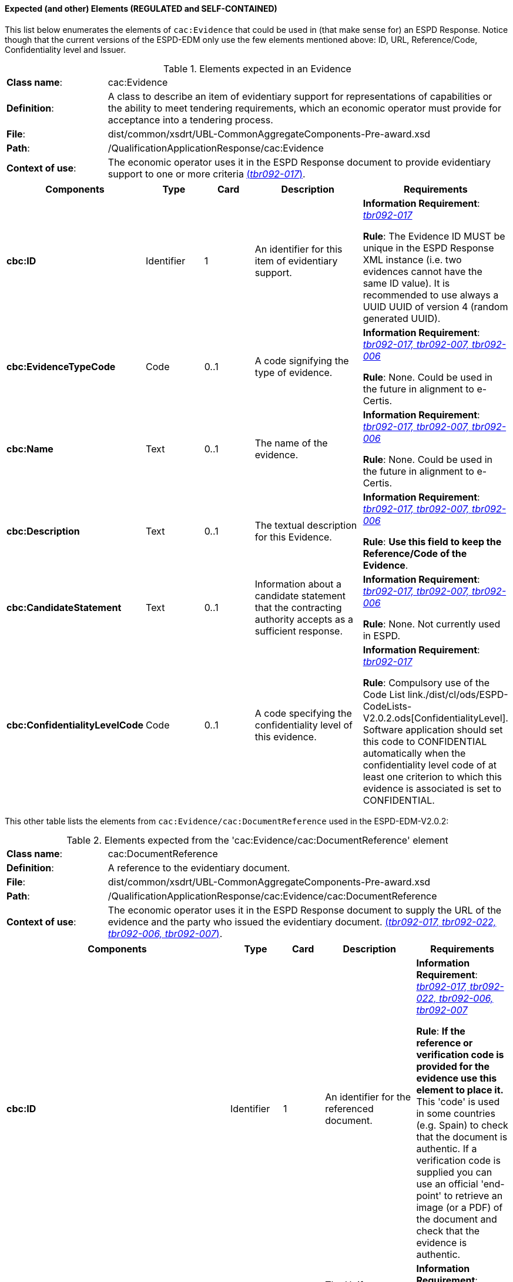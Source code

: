 
==== Expected (and other) Elements (REGULATED and SELF-CONTAINED)

This list below enumerates the elements of `cac:Evidence` that could be used in (that make sense for) an ESPD Response. Notice though that the current versions of the ESPD-EDM only use the few elements mentioned above: ID, URL, Reference/Code, Confidentiality level  and Issuer.   

.Elements expected in an Evidence
[cols="<1,<4"]
|===
|*Class name*:|cac:Evidence
|*Definition*:|A class to describe an item of evidentiary support for representations of capabilities or the ability to meet tendering requirements, which an economic operator must provide for acceptance into a tendering process.
|*File*:
|dist/common/xsdrt/UBL-CommonAggregateComponents-Pre-award.xsd
|*Path*:
|/QualificationApplicationResponse/cac:Evidence
|*Context of use*:|The economic operator uses it in the ESPD Response document to provide evidentiary support to one or more criteria http://wiki.ds.unipi.gr/display/ESPDInt/BIS+41+-+ESPD+V2.0#BIS41-ESPDV2.0-tbr092-017[(_tbr092-017_)]. 
|===
[cols="<1,<1,<1,<2,<2"]
|===
|*Components*|*Type*|*Card*|*Description*|*Requirements*

|*cbc:ID*
|Identifier
|1
|An identifier for this item of evidentiary support.
|*Information Requirement*:  http://wiki.ds.unipi.gr/display/ESPDInt/BIS+41+-+ESPD+V2.0#BIS41-ESPDV2.0-tbr092-017[_tbr092-017_]

*Rule*: The Evidence ID MUST be unique in the ESPD Response XML instance (i.e. two evidences cannot have the same ID value). It is recommended to use always a UUID  UUID of version 4 (random generated UUID).

|*cbc:EvidenceTypeCode*
|Code
|0..1
|A code signifying the type of evidence.
|*Information Requirement*:  http://wiki.ds.unipi.gr/display/ESPDInt/BIS+41+-+ESPD+V2.0#BIS41-ESPDV2.0-tbr092-017[_tbr092-017, tbr092-007, tbr092-006_]

*Rule*: None. Could be used in the future in alignment to e-Certis.

|*cbc:Name*
|Text
|0..1
|The name of the evidence.
|*Information Requirement*:  http://wiki.ds.unipi.gr/display/ESPDInt/BIS+41+-+ESPD+V2.0#BIS41-ESPDV2.0-tbr092-017[_tbr092-017, tbr092-007, tbr092-006_]

*Rule*: None. Could be used in the future in alignment to e-Certis.

|*cbc:Description*
|Text
|0..1
|The textual description for this Evidence.
|*Information Requirement*:  http://wiki.ds.unipi.gr/display/ESPDInt/BIS+41+-+ESPD+V2.0#BIS41-ESPDV2.0-tbr092-017[_tbr092-017, tbr092-007, tbr092-006_]

*Rule*: *Use this field to keep the Reference/Code of the Evidence*. 

|*cbc:CandidateStatement*
|Text
|0..1
|Information about a candidate statement that the contracting authority accepts as a sufficient response.
|*Information Requirement*:  http://wiki.ds.unipi.gr/display/ESPDInt/BIS+41+-+ESPD+V2.0#BIS41-ESPDV2.0-tbr092-017[_tbr092-017, tbr092-007, tbr092-006_]

*Rule*: None. Not currently used in ESPD.

|*cbc:ConfidentialityLevelCode*
|Code
|0..1
|A code specifying the confidentiality level of this evidence.
|*Information Requirement*: http://wiki.ds.unipi.gr/display/ESPDInt/BIS+41+-+ESPD+V2.0#BIS41-ESPDV2.0-tbr092-017[_tbr092-017_]

*Rule*: Compulsory use of the Code List link./dist/cl/ods/ESPD-CodeLists-V2.0.2.ods[ConfidentialityLevel]. Software application should set this code to CONFIDENTIAL automatically when the confidentiality level code of at least one criterion to which this evidence is associated is set to CONFIDENTIAL.

|===

This other table lists the elements from `cac:Evidence/cac:DocumentReference` used in the ESPD-EDM-V2.0.2:

.Elements expected from the 'cac:Evidence/cac:DocumentReference' element 
[cols="<1,<4"]
|===
|*Class name*:|cac:DocumentReference
|*Definition*:|A reference to the evidentiary document.
|*File*:
|dist/common/xsdrt/UBL-CommonAggregateComponents-Pre-award.xsd
|*Path*:
|/QualificationApplicationResponse/cac:Evidence/cac:DocumentReference
|*Context of use*:|The economic operator uses it in the ESPD Response document to supply the URL of the evidence and the party who issued the evidentiary document. http://wiki.ds.unipi.gr/display/ESPDInt/BIS+41+-+ESPD+V2.0#BIS41-ESPDV2.0-tbr092-017[(_tbr092-017, tbr092-022, tbr092-006, tbr092-007_)]. 
|===
[cols="<1,<1,<1,<2,<2"]
|===
|*Components*|*Type*|*Card*|*Description*|*Requirements*

|*cbc:ID*
|Identifier
|1
|An identifier for the referenced document.
|*Information Requirement*:  http://wiki.ds.unipi.gr/display/ESPDInt/BIS+41+-+ESPD+V2.0#BIS41-ESPDV2.0-tbr092-017[_tbr092-017, tbr092-022, tbr092-006, tbr092-007_]

*Rule*: *If the reference or verification code is provided for the evidence use this element to place it.* This 'code' is used in some countries (e.g. Spain) to check that the document is authentic. If a verification code is supplied you can use an official 'end-point' to retrieve an image (or a PDF) of the document and check that the evidence is authentic. 

|*cac:Attachment/cac:ExternalReference/cbc:URI*
|Identifier
|1
|The Uniform Resource Identifier (URI) that identifies the external object as an Internet resource.
|*Information Requirement*:  http://wiki.ds.unipi.gr/display/ESPDInt/BIS+41+-+ESPD+V2.0#BIS41-ESPDV2.0-tbr092-017[_tbr092-017, tbr092-022, tbr092-006, tbr092-007_]

*Rule*: None. Not currently used in ESPD.

|*cac:IssuerParty/cbc:ID*
|Identifier
|0..1
|The identifier of the party issuer of the documentary evidence.
|*Information Requirement*:  http://wiki.ds.unipi.gr/display/ESPDInt/BIS+41+-+ESPD+V2.0#BIS41-ESPDV2.0-tbr092-017[_tbr092-017, tbr092-007, tbr092-006_]

*Rule*: Not currently used in ESPD, but if you decide to use it try to use the VAT number whenever possible.

|*cac:IssuerParty/cbc:Name*
|Text
|0..1
|The name of the party issuer of the documentary  evidence.
|*Information Requirement*:  http://wiki.ds.unipi.gr/display/ESPDInt/BIS+41+-+ESPD+V2.0#BIS41-ESPDV2.0-tbr092-017[_tbr092-017, tbr092-007, tbr092-006_]

*Rule*: ESPD-EDM uses this element to keep the name of the evidence issuer in the ESPD Response XML instance. 

|*cac:IssuerParty/cbc:WebsiteURI*
|URI
|0..1
|The website of the party issuer of the documentary evidence.
|*Information Requirement*:  http://wiki.ds.unipi.gr/display/ESPDInt/BIS+41+-+ESPD+V2.0#BIS41-ESPDV2.0-tbr092-017[_tbr092-017, tbr092-007, tbr092-006_]

*Rule*: None. Not currently used in ESPD-EDM V2.0.2.

|===
